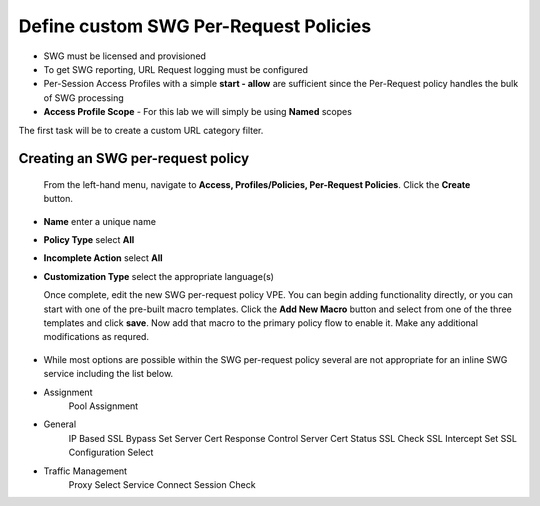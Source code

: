 .. role:: red
.. role:: bred

Define custom SWG Per-Request Policies
===========================================================================

-  SWG must be licensed and provisioned
-  To get SWG reporting, URL Request logging must be configured
-  Per-Session Access Profiles with a simple **start - allow** are sufficient
   since the Per-Request policy handles the bulk of SWG processing
-  **Access Profile Scope** - For this lab we will simply be using **Named** scopes


.. image:: ../images/gc-path.png
   :align: center

The first task will be to create a custom URL category filter.


Creating an SWG per-request policy
------------------

   From the left-hand menu, navigate to
   **Access, Profiles/Policies, Per-Request Policies**. Click
   the **Create** button.

-  **Name** enter a unique name
-  **Policy Type** select **All**
-  **Incomplete Action** select **All**
-  **Customization Type** select the appropriate language(s)

   Once complete, edit the new SWG per-request policy VPE.  You can begin
   adding functionality directly, or you can start with one of the pre-built macro templates.
   Click the **Add New Macro** button and select from one of the three templates and click
   **save**.  Now add that macro to the primary policy flow to enable it.  Make any additional
   modifications as requred.
   
   
 .. image:: ../images/gc-path.png
   :align: center
   
-  While most options are possible within the SWG per-request policy
   several are not appropriate for an inline SWG service including the list
   below.
   
-  Assignment
      Pool Assignment
-  General
      IP Based SSL Bypass Set
      Server Cert Response Control
      Server Cert Status
      SSL Check
      SSL Intercept Set
      SSL Configuration Select
-  Traffic Management
      Proxy Select
      Service Connect
      Session Check


      
      
      
      
      
      
   
   
   
   
   




